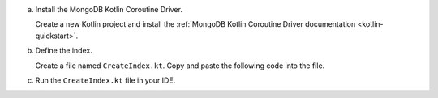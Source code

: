 a. Install the MongoDB Kotlin Coroutine Driver.

   Create a new Kotlin project and install the
   :ref:`MongoDB Kotlin Coroutine Driver documentation
   <kotlin-quickstart>`.

#. Define the index.

   Create a file named ``CreateIndex.kt``. Copy and paste the following
   code into the file.

   .. literalinclude:: /includes/fts/search-index-management/CreateIndex.kt
      :language: kotlin
      :caption: CreateIndex.kt
      :emphasize-lines: 10
      :linenos:

   .. include:: /includes/steps-connection-string-drivers-hidden.rst

#. Run the ``CreateIndex.kt`` file in your IDE.

